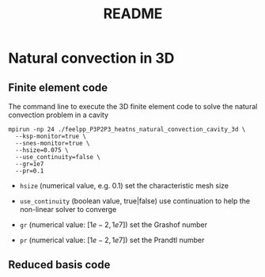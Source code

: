 #+TITLE: README

* Natural convection in 3D

** Finite element code

The command line to execute the 3D finite element code to solve the natural
convection problem in a cavity
#+begin_src shell
mpirun -np 24 ./feelpp_P3P2P3_heatns_natural_convection_cavity_3d \
  --ksp-monitor=true \
  --snes-monitor=true \
  --hsize=0.075 \
  --use_continuity=false \
  --gr=1e7
  --pr=0.1
#+end_src

 - =hsize= (numerical value, e.g. 0.1) set the characteristic mesh size

 - =use_continuity= (boolean value, true|false) use continuation to help the non-linear solver to converge

 - =gr= (numerical value: $[1e-2,1e7]$) set the Grashof number

 - =pr= (numerical value: $[1e-2,1e7]$) set the Prandtl number

** Reduced basis code
